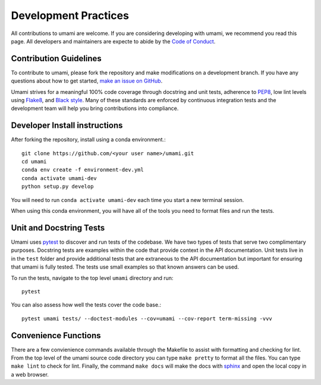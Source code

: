.. _development_practices:

Development Practices
=====================

All contributions to umami are welcome. If you are considering developing with
umami, we recommend you read this page. All developers and maintainers are
expecte to abide by the `Code of Conduct`_.

.. _Code of Conduct: https://github.com/TerrainBento/umami/blob/master/CODE_OF_CONDUCT.md

Contribution Guidelines
-----------------------

To contribute to umami, please fork the repository and make modifications on a
development branch. If you have any questions about how to get started,
`make an issue on GitHub`_.

Umami strives for a meaningful 100% code coverage through docstring and unit
tests, adherence to `PEP8`_, low lint levels using `Flake8`_, and
`Black style`_. Many of these standards are enforced by continuous integration
tests and the development team will help you bring contributions into
compliance.

.. _make an issue on GitHub: https://github.com/TerrainBento/umami/issues
.. _PEP8: https://www.python.org/dev/peps/pep-0008/
.. _Black style: https://black.readthedocs.io/en/stable/
.. _Flake8: http://flake8.pycqa.org/en/latest/#

Developer Install instructions
------------------------------

After forking the repository, install using a conda environment.::

    git clone https://github.com/<your user name>/umami.git
    cd umami
    conda env create -f environment-dev.yml
    conda activate umami-dev
    python setup.py develop

You will need to run ``conda activate umami-dev`` each time you start a new
terminal session.

When using this conda environment, you will have all of the tools you need to
format files and run the tests.

Unit and Docstring Tests
------------------------

Umami uses `pytest`_ to discover and run tests of the codebase. We have two
types of tests that serve two complimentary purposes. Docstring tests are
examples within the code that provide context in the API documentation. Unit
tests live in in the ``test`` folder and provide additional tests that are
extraneous to the API documentation but important for ensuring that umami is
fully tested. The tests use small examples so that known answers can be used.

.. _pytest: https://pytest.org/en/latest/

To run the tests, navigate to the top level ``umami`` directory and run::

  pytest

You can also assess how well the tests cover the code base.::

  pytest umami tests/ --doctest-modules --cov=umami --cov-report term-missing -vvv

Convenience Functions
---------------------

There are a few convienience commands available through the Makefile to assist
with formatting and checking for lint. From the top level of the umami source
code directory you can type ``make pretty`` to format all the files. You can
type ``make lint`` to check for lint. Finally, the command ``make docs`` will
make the docs with `sphinx`_ and open the local copy in a web browser.

.. _sphinx: https://www.sphinx-doc.org/en/master/
